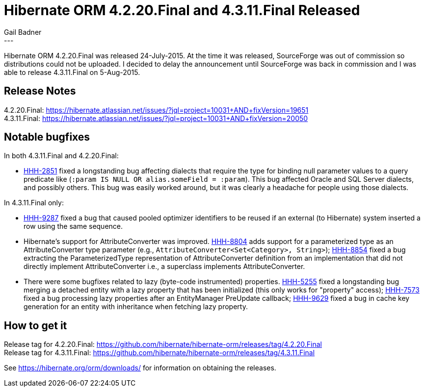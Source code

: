 = Hibernate ORM 4.2.20.Final and 4.3.11.Final Released
Gail Badner
:awestruct-tags: ["Hibernate ORM", "Releases"]
:awestruct-layout: blog-post
---

Hibernate ORM 4.2.20.Final was released 24-July-2015. At the time it was released,
SourceForge was out of commission so distributions could not be uploaded. I decided
to delay the announcement until SourceForge was back in commission and I was able
to release 4.3.11.Final on 5-Aug-2015.


== Release Notes

[%hardbreaks]
4.2.20.Final: https://hibernate.atlassian.net/issues/?jql=project=10031+AND+fixVersion=19651
4.3.11.Final: https://hibernate.atlassian.net/issues/?jql=project=10031+AND+fixVersion=20050


== Notable bugfixes

In both 4.3.11.Final and 4.2.20.Final:

* https://hibernate.atlassian.net/browse/HHH-2851[HHH-2851] fixed a longstanding bug
affecting dialects that require the type for binding null parameter values to a query
predicate like (`:param IS NULL OR alias.someField = :param`). This bug affected Oracle
and SQL Server dialects, and possibly others. This bug was easily worked around, but
it was clearly a headache for people using those dialects.

In 4.3.11.Final only:

* https://hibernate.atlassian.net/browse/HHH-9287[HHH-9287] fixed a bug that caused
pooled optimizer identifiers to be reused if an external (to Hibernate) system inserted
a row using the same sequence.

* Hibernate's support for AttributeConverter was improved. https://hibernate.atlassian.net/browse/HHH-8804[HHH-8804]
adds support for a parameterized type as an AttributeConverter type parameter
(e.g., `AttributeConverter<Set<Category>, String>`);
https://hibernate.atlassian.net/browse/HHH-8854[HHH-8854] fixed a bug extracting
the ParameterizedType representation of AttributeConverter definition from an
implementation that did not directly implement AttributeConverter
i.e., a superclass implements AttributeConverter.

* There were some bugfixes related to lazy (byte-code instrumented) properties.
https://hibernate.atlassian.net/browse/HHH-5255[HHH-5255] fixed a longstanding
bug merging a detached entity with a lazy property that has been initialized
(this only works for "property" access);
https://hibernate.atlassian.net/browse/HHH-7573[HHH-7573] fixed a bug processing
lazy properties after an EntityManager PreUpdate callback;
https://hibernate.atlassian.net/browse/HHH-9629[HHH-9629] fixed a bug in cache
key generation for an entity with inheritance when fetching lazy property.


== How to get it

[%hardbreaks]
Release tag for 4.2.20.Final: https://github.com/hibernate/hibernate-orm/releases/tag/4.2.20.Final
Release tag for 4.3.11.Final: https://github.com/hibernate/hibernate-orm/releases/tag/4.3.11.Final

See https://hibernate.org/orm/downloads/ for information on obtaining the releases.

